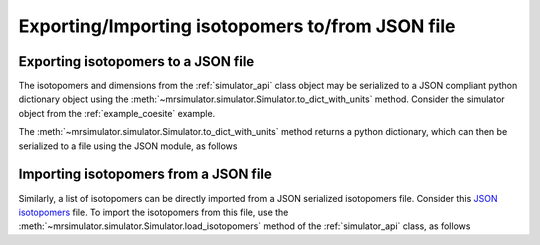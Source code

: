

.. _load_isotopomers:


Exporting/Importing isotopomers to/from JSON file
=================================================

Exporting isotopomers to a JSON file
------------------------------------

The isotopomers and dimensions from the :ref:`simulator_api` class object may
be serialized to a JSON compliant python dictionary object using the
:meth:`~mrsimulator.simulator.Simulator.to_dict_with_units` method. Consider
the simulator object from the :ref:`example_coesite` example.

.. doctest::

    >>> py_dict = sim_coesite.to_dict_with_units()
    >>> pprint(py_dict)
    {'isotopomers': [{'abundance': '0.83%',
                      'description': '',
                      'name': '',
                      'sites': [{'isotope': '17O',
                                 'isotropic_chemical_shift': '29.0 ppm',
                                 'quadrupolar': {'Cq': '6050000.0 Hz',
                                                 'eta': 0.0}}]},
                     {'abundance': '1.05%',
                      'description': '',
                      'name': '',
                      'sites': [{'isotope': '17O',
                                 'isotropic_chemical_shift': '41.0 ppm',
                                 'quadrupolar': {'Cq': '5430000.0 Hz',
                                                 'eta': 0.166}}]},
                     {'abundance': '2.16%',
                      'description': '',
                      'name': '',
                      'sites': [{'isotope': '17O',
                                 'isotropic_chemical_shift': '57.0 ppm',
                                 'quadrupolar': {'Cq': '5450000.0 Hz',
                                                 'eta': 0.168}}]},
                     {'abundance': '2.05%',
                      'description': '',
                      'name': '',
                      'sites': [{'isotope': '17O',
                                 'isotropic_chemical_shift': '53.0 ppm',
                                 'quadrupolar': {'Cq': '5520000.0 Hz',
                                                 'eta': 0.169}}]},
                     {'abundance': '1.9%',
                      'description': '',
                      'name': '',
                      'sites': [{'isotope': '17O',
                                 'isotropic_chemical_shift': '58.0 ppm',
                                 'quadrupolar': {'Cq': '5160000.0 Hz',
                                                 'eta': 0.292}}]}]}

The :meth:`~mrsimulator.simulator.Simulator.to_dict_with_units` method returns
a python dictionary, which can then be serialized to a file using the JSON
module, as follows

.. doctest::

    >>> import json
    >>> filename = 'my_serialized_file.json'
    >>> with open(filename, 'w') as f:
    ...     json.dump(py_dict, f)

.. testsetup::
    >>> import os
    >>> os.remove('my_serialized_file.json')

Importing isotopomers from a JSON file
--------------------------------------

Similarly, a list of isotopomers can be directly imported from a JSON
serialized isotopomers file. Consider this `JSON isotopomers <https://raw.githubusercontent.com/DeepanshS/mrsimulator-test/master/isotopomers_test.json>`_ file.
To import the isotopomers from this file, use the
:meth:`~mrsimulator.simulator.Simulator.load_isotopomers`
method of the :ref:`simulator_api` class, as follows

.. doctest::

    >>> from mrsimulator import Simulator
    >>> sim = Simulator()

    >>> filename = 'https://raw.githubusercontent.com/DeepanshS/mrsimulator-test/master/isotopomers_test.json'

    >>> sim.load_isotopomers(filename)
    Downloading '/DeepanshS/mrsimulator-test/master/isotopomers_test.json'
    from 'raw.githubusercontent.com' to file 'isotopomers_test.json'.
    [████████████████████████████████████]

    >>> # The seven isotopomers from the file are added to the isotopomers
    >>> # attribute of the simulator class.
    >>> len(sim.isotopomers)
    7

.. testsetup::
    >>> import os
    >>> os.remove('isotopomers_test.json')
